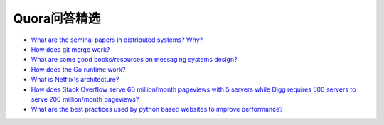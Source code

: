 Quora问答精选
=================

- `What are the seminal papers in distributed systems? Why? <https://www.quora.com/What-are-the-seminal-papers-in-distributed-systems-Why>`_
- `How does git merge work? <https://www.quora.com/Git-revision-control/How-does-git-merge-work>`_
- `What are some good books/resources on messaging systems design? <https://www.quora.com/Messaging-Systems/What-are-some-good-books-resources-on-messaging-systems-design>`_
- `How does the Go runtime work? <https://www.quora.com/How-does-the-Go-runtime-work>`_
- `What is Netflix's architecture? <https://www.quora.com/Netflix/What-is-Netflixs-architecture>`_
- `How does Stack Overflow serve 60 million/month pageviews with 5 servers while Digg requires 500 servers to serve 200 million/month pageviews? <https://www.quora.com/High-Traffic-Websites/How-does-Stack-Overflow-serve-60-million-month-pageviews-with-5-servers-while-Digg-requires-500-servers-to-serve-200-million-month-pageviews>`_
- `What are the best practices used by python based websites to improve performance? <https://www.quora.com/Python-Web-Frameworks/What-are-the-best-practices-used-by-python-based-websites-to-improve-performance>`_
